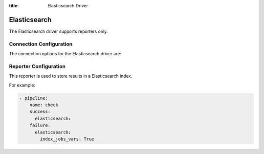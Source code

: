 :title: Elasticsearch Driver

Elasticsearch
=============

The Elasticsearch driver supports reporters only.

Connection Configuration
------------------------

The connection options for the Elasticsearch driver are:

.. attr:: <Elasticsearch connection>

   .. attr:: driver
      :required:

      .. value:: elasticsearch

         The connection must set ``driver=elasticsearch``.

   .. attr:: uri
      :required:

      Database connection information in the form of a URI understood
      by the Elasticsearch Python client.

   .. attr:: index
      :default: ''

      The Elasticsearch index Zuul will create and use to index build and
      buildset results.

Reporter Configuration
----------------------

This reporter is used to store results in a Elasticsearch index.

For example:

.. code-block:: yaml

   - pipeline:
       name: check
       success:
         elasticsearch:
       failure:
         elasticsearch:
           index_jobs_vars: True
